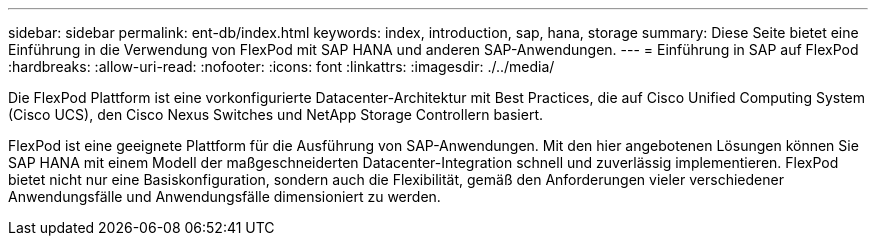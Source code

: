 ---
sidebar: sidebar 
permalink: ent-db/index.html 
keywords: index, introduction, sap, hana, storage 
summary: Diese Seite bietet eine Einführung in die Verwendung von FlexPod mit SAP HANA und anderen SAP-Anwendungen. 
---
= Einführung in SAP auf FlexPod
:hardbreaks:
:allow-uri-read: 
:nofooter: 
:icons: font
:linkattrs: 
:imagesdir: ./../media/


Die FlexPod Plattform ist eine vorkonfigurierte Datacenter-Architektur mit Best Practices, die auf Cisco Unified Computing System (Cisco UCS), den Cisco Nexus Switches und NetApp Storage Controllern basiert.

FlexPod ist eine geeignete Plattform für die Ausführung von SAP-Anwendungen. Mit den hier angebotenen Lösungen können Sie SAP HANA mit einem Modell der maßgeschneiderten Datacenter-Integration schnell und zuverlässig implementieren. FlexPod bietet nicht nur eine Basiskonfiguration, sondern auch die Flexibilität, gemäß den Anforderungen vieler verschiedener Anwendungsfälle und Anwendungsfälle dimensioniert zu werden.
